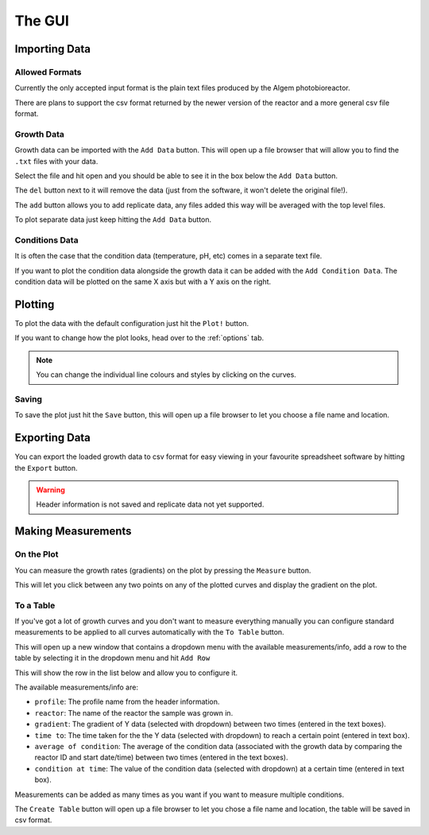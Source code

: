 .. _gui:

The GUI
=======

Importing Data
--------------

Allowed Formats
'''''''''''''''
Currently the only accepted input format is the plain text files produced by the Algem photobioreactor.

There are plans to support the csv format returned by the newer version of the reactor and a more general csv file format.

Growth Data
'''''''''''
Growth data can be imported with the ``Add Data`` button.
This will open up a file browser that will allow you to find the ``.txt`` files with your data.

Select the file and hit open and you should be able to see it in the box below the ``Add Data`` button.

The ``del`` button next to it will remove the data (just from the software, it won't delete the original file!).

The ``add`` button allows you to add replicate data, any files added this way will be averaged with the top level files.

To plot separate data just keep hitting the ``Add Data`` button.

Conditions Data
'''''''''''''''
It is often the case that the condition data (temperature, pH, etc) comes in a separate text file.

If you want to plot the condition data alongside the growth data it can be added with the ``Add Condition Data``.
The condition data will be plotted on the same X axis but with a Y axis on the right.

Plotting
--------
To plot the data with the default configuration just hit the ``Plot!`` button.

If you want to change how the plot looks, head over to the :ref:`options` tab.

.. note::
   You can change the individual line colours and styles by clicking on the curves.

Saving
''''''
To save the plot just hit the ``Save`` button, this will open up a file browser to let you choose a file name and location.

Exporting Data
--------------
You can export the loaded growth data to csv format for easy viewing in your favourite spreadsheet software by hitting the ``Export`` button.

.. warning::
   Header information is not saved and replicate data not yet supported.

Making Measurements
-------------------

On the Plot
'''''''''''
You can measure the growth rates (gradients) on the plot by pressing the ``Measure`` button.

This will let you click between any two points on any of the plotted curves and display the gradient on the plot.

To a Table
''''''''''
If you've got a lot of growth curves and you don't want to measure everything manually you can configure standard measurements to be applied to all curves automatically with the ``To Table`` button.

This will open up a new window that contains a dropdown menu with the available measurements/info, add a row to the table by selecting it in the dropdown menu and hit ``Add Row``

This will show the row in the list below and allow you to configure it.

The available measurements/info are:

* ``profile``: The profile name from the header information.
* ``reactor``: The name of the reactor the sample was grown in.
* ``gradient``: The gradient of Y data (selected with dropdown) between two times (entered in the text boxes).
* ``time to``: The time taken for the the Y data (selected with dropdown) to reach a certain point (entered in text box).
* ``average of condition``: The average of the condition data (associated with the growth data by comparing the reactor ID and start date/time) between two times (entered in the text boxes).
* ``condition at time``: The value of the condition data (selected with dropdown) at a certain time (entered in text box).

Measurements can be added as many times as you want if you want to measure multiple conditions.

The ``Create Table`` button will open up a file browser to let you chose a file name and location, the table will be saved in csv format.

